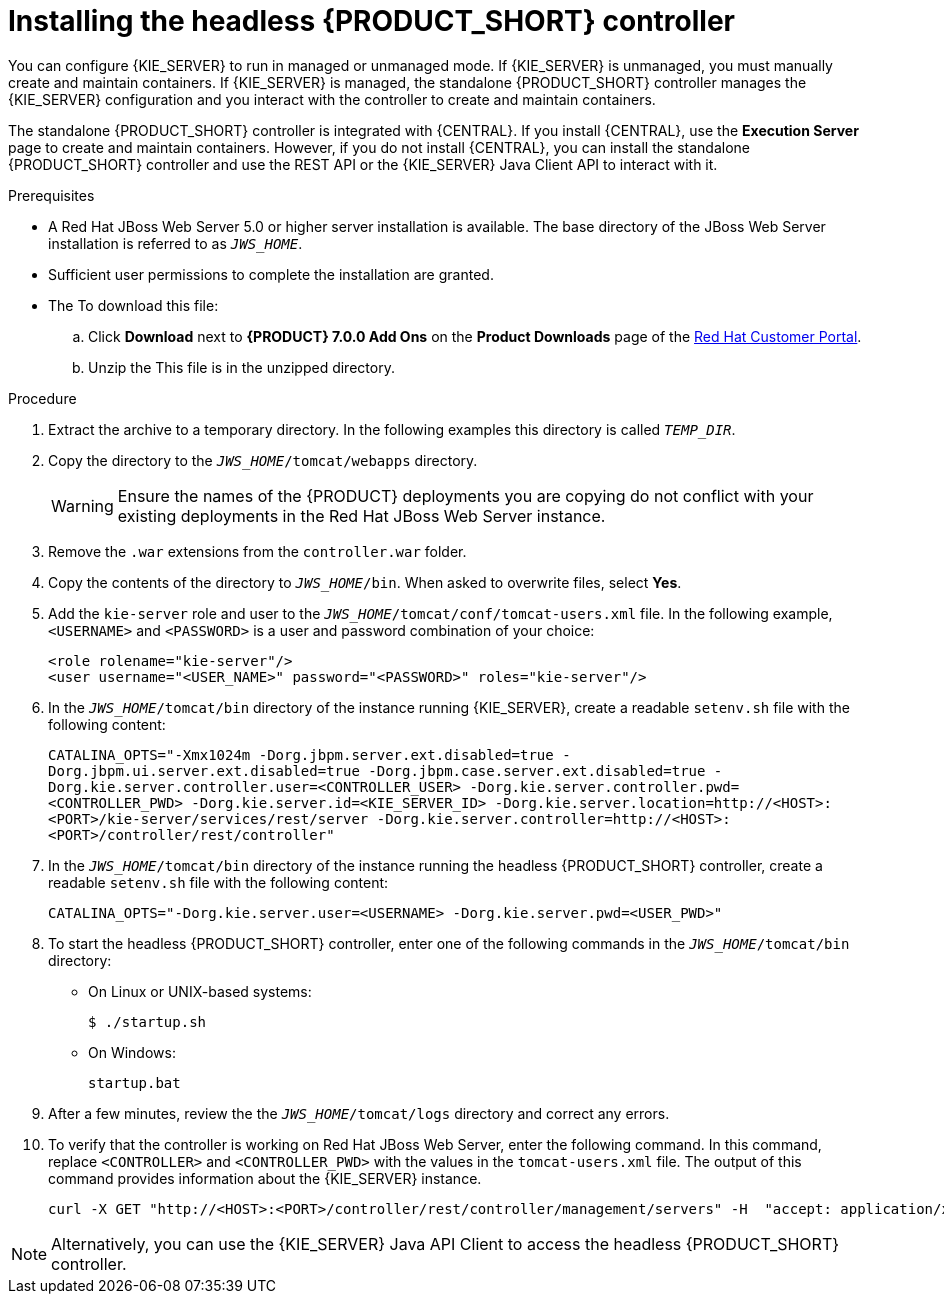 [id='controller-jws-install-proc']
= Installing the headless {PRODUCT_SHORT} controller

You can configure {KIE_SERVER} to run in managed or unmanaged mode. If {KIE_SERVER} is unmanaged, you must manually create and maintain containers. If {KIE_SERVER} is managed, the standalone {PRODUCT_SHORT} controller manages the {KIE_SERVER} configuration and you interact with the controller to create and maintain containers.

The standalone {PRODUCT_SHORT} controller is integrated with {CENTRAL}. If you install {CENTRAL}, use the *Execution Server* page to create and maintain containers. However, if you do not install {CENTRAL}, you can install the standalone {PRODUCT_SHORT} controller and use the REST API or the {KIE_SERVER} Java Client API to interact with it.

.Prerequisites
* A Red Hat JBoss Web Server 5.0 or higher server installation is available. The base directory of the JBoss Web Server installation is referred to as `__JWS_HOME__`. 
* Sufficient user permissions to complete the installation are granted.
* The 
ifdef::PAM[]
`rhpam-7.0-controller-jws.zip` file is downloaded. 
endif::PAM[]
ifdef::DM[]
`rhdm-7.0-controller-jws.zip` file is downloaded.
endif::DM[]
To download this file:
+
--
.. Click *Download* next to *{PRODUCT} 7.0.0 Add Ons* on the *Product Downloads* page of the https://access.redhat.com[Red Hat Customer Portal].
.. Unzip the
ifdef::PAM[]
`{PRODUCT_FILE}-add-ons.zip` file.  
endif::PAM[]
ifdef::DM[]
`{PRODUCT_FILE}-add-ons.zip` file.  
endif::DM[]
This file is in the unzipped directory.
--

.Procedure
. Extract the 
ifdef::PAM[]
`rhpam-7.0-controller-jws.zip` 
endif::PAM[]
ifdef::DM[]
`rhdm-7.0-controller-jws.zip`
endif::DM[]
 archive to a temporary directory. In the following examples this directory is called `__TEMP_DIR__`.
. Copy the 
ifdef::PAM[]
`__TEMP_DIR__/rhpam-7.0-controller-jws.zip/controller.war`
endif::PAM[]
ifdef::DM[]
`__TEMP_DIR__/rhdm-7.0-controller-jws.zip/controller.war`
endif::DM[]
 directory to the `_JWS_HOME_/tomcat/webapps` directory.
+
WARNING: Ensure the names of the {PRODUCT} deployments you are copying do not conflict with your existing deployments in the Red Hat JBoss Web Server instance.
. Remove the `.war` extensions from the `controller.war` folder.
. Copy the contents of the 
ifdef::PAM[]
`__TEMP_DIR__/rhpfam-7.0-controller-jws/SecurityPolicy/`
endif::PAM[]
ifdef::DM[]
`__TEMP_DIR__/rhdm-7.0-controller-jws/SecurityPolicy/`
endif::DM[]
 directory to `__JWS_HOME__/bin`. When asked to overwrite files, select *Yes*.
. Add the `kie-server` role and user to the `_JWS_HOME_/tomcat/conf/tomcat-users.xml` file. In the following example,  `<USERNAME>` and `<PASSWORD>` is a user and password combination of your choice:
+
[source]
----
<role rolename="kie-server"/>
<user username="<USER_NAME>" password="<PASSWORD>" roles="kie-server"/>
----

. In the `_JWS_HOME_/tomcat/bin` directory of the instance running {KIE_SERVER}, create a readable `setenv.sh` file with the following content:
+
`CATALINA_OPTS="-Xmx1024m -Dorg.jbpm.server.ext.disabled=true -Dorg.jbpm.ui.server.ext.disabled=true -Dorg.jbpm.case.server.ext.disabled=true -Dorg.kie.server.controller.user=<CONTROLLER_USER> -Dorg.kie.server.controller.pwd=<CONTROLLER_PWD> -Dorg.kie.server.id=<KIE_SERVER_ID> -Dorg.kie.server.location=http://<HOST>:<PORT>/kie-server/services/rest/server -Dorg.kie.server.controller=http://<HOST>:<PORT>/controller/rest/controller"` 
. In the `_JWS_HOME_/tomcat/bin` directory of the instance running the headless {PRODUCT_SHORT} controller, create a readable `setenv.sh` file with the following content:
+
`CATALINA_OPTS="-Dorg.kie.server.user=<USERNAME> -Dorg.kie.server.pwd=<USER_PWD>"` 
+
. To start the headless {PRODUCT_SHORT} controller, enter one of the following commands in the `_JWS_HOME_/tomcat/bin` directory:
+
** On Linux or UNIX-based systems:
+
[source,bash]
----
$ ./startup.sh
----
** On Windows:
+
[source,bash]
----
startup.bat
----
. After a few minutes, review the the `_JWS_HOME_/tomcat/logs` directory and correct any errors.
. To verify that the controller is working on Red Hat JBoss Web Server, enter the following command. In this command, replace `<CONTROLLER>` and `<CONTROLLER_PWD>` with the values in the `tomcat-users.xml` file. The output of this command provides information about the {KIE_SERVER} instance.
+
[source]
----
curl -X GET "http://<HOST>:<PORT>/controller/rest/controller/management/servers" -H  "accept: application/xml" -u '<CONTROLLER>:<CONTROLLER_PWD>'
----

[NOTE]
====
Alternatively, you can use the {KIE_SERVER} Java API Client to access the headless {PRODUCT_SHORT} controller.
====
